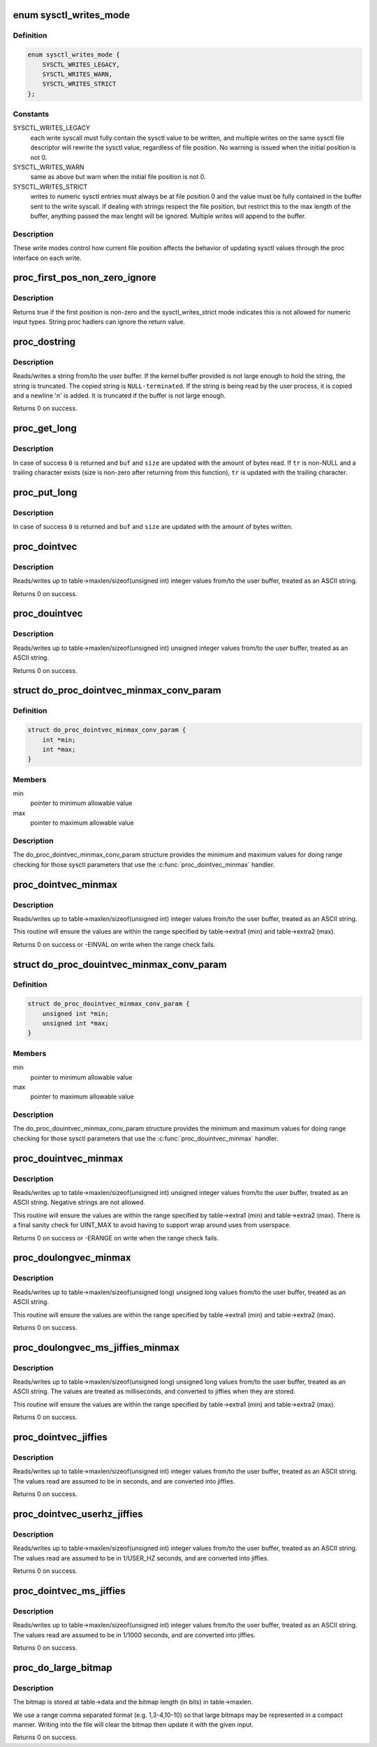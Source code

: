 .. -*- coding: utf-8; mode: rst -*-
.. src-file: kernel/sysctl.c

.. _`sysctl_writes_mode`:

enum sysctl_writes_mode
=======================

.. c:type:: enum sysctl_writes_mode

    supported sysctl write modes

.. _`sysctl_writes_mode.definition`:

Definition
----------

.. code-block:: c

    enum sysctl_writes_mode {
        SYSCTL_WRITES_LEGACY,
        SYSCTL_WRITES_WARN,
        SYSCTL_WRITES_STRICT
    };

.. _`sysctl_writes_mode.constants`:

Constants
---------

SYSCTL_WRITES_LEGACY
    each write syscall must fully contain the sysctl value
    to be written, and multiple writes on the same sysctl file descriptor
    will rewrite the sysctl value, regardless of file position. No warning
    is issued when the initial position is not 0.

SYSCTL_WRITES_WARN
    same as above but warn when the initial file position is
    not 0.

SYSCTL_WRITES_STRICT
    writes to numeric sysctl entries must always be at
    file position 0 and the value must be fully contained in the buffer
    sent to the write syscall. If dealing with strings respect the file
    position, but restrict this to the max length of the buffer, anything
    passed the max lenght will be ignored. Multiple writes will append
    to the buffer.

.. _`sysctl_writes_mode.description`:

Description
-----------

These write modes control how current file position affects the behavior of
updating sysctl values through the proc interface on each write.

.. _`proc_first_pos_non_zero_ignore`:

proc_first_pos_non_zero_ignore
==============================

.. c:function:: bool proc_first_pos_non_zero_ignore(loff_t *ppos, struct ctl_table *table)

    check if firs position is allowed

    :param loff_t \*ppos:
        file position

    :param struct ctl_table \*table:
        the sysctl table

.. _`proc_first_pos_non_zero_ignore.description`:

Description
-----------

Returns true if the first position is non-zero and the sysctl_writes_strict
mode indicates this is not allowed for numeric input types. String proc
hadlers can ignore the return value.

.. _`proc_dostring`:

proc_dostring
=============

.. c:function:: int proc_dostring(struct ctl_table *table, int write, void __user *buffer, size_t *lenp, loff_t *ppos)

    read a string sysctl

    :param struct ctl_table \*table:
        the sysctl table

    :param int write:
        \ ``TRUE``\  if this is a write to the sysctl file

    :param void __user \*buffer:
        the user buffer

    :param size_t \*lenp:
        the size of the user buffer

    :param loff_t \*ppos:
        file position

.. _`proc_dostring.description`:

Description
-----------

Reads/writes a string from/to the user buffer. If the kernel
buffer provided is not large enough to hold the string, the
string is truncated. The copied string is \ ``NULL-terminated``\ .
If the string is being read by the user process, it is copied
and a newline '\n' is added. It is truncated if the buffer is
not large enough.

Returns 0 on success.

.. _`proc_get_long`:

proc_get_long
=============

.. c:function:: int proc_get_long(char **buf, size_t *size, unsigned long *val, bool *neg, const char *perm_tr, unsigned perm_tr_len, char *tr)

    reads an ASCII formatted integer from a user buffer

    :param char \*\*buf:
        a kernel buffer

    :param size_t \*size:
        size of the kernel buffer

    :param unsigned long \*val:
        this is where the number will be stored

    :param bool \*neg:
        set to \ ``TRUE``\  if number is negative

    :param const char \*perm_tr:
        a vector which contains the allowed trailers

    :param unsigned perm_tr_len:
        size of the perm_tr vector

    :param char \*tr:
        pointer to store the trailer character

.. _`proc_get_long.description`:

Description
-----------

In case of success \ ``0``\  is returned and \ ``buf``\  and \ ``size``\  are updated with
the amount of bytes read. If \ ``tr``\  is non-NULL and a trailing
character exists (size is non-zero after returning from this
function), \ ``tr``\  is updated with the trailing character.

.. _`proc_put_long`:

proc_put_long
=============

.. c:function:: int proc_put_long(void __user **buf, size_t *size, unsigned long val, bool neg)

    converts an integer to a decimal ASCII formatted string

    :param void __user \*\*buf:
        the user buffer

    :param size_t \*size:
        the size of the user buffer

    :param unsigned long val:
        the integer to be converted

    :param bool neg:
        sign of the number, \ ``TRUE``\  for negative

.. _`proc_put_long.description`:

Description
-----------

In case of success \ ``0``\  is returned and \ ``buf``\  and \ ``size``\  are updated with
the amount of bytes written.

.. _`proc_dointvec`:

proc_dointvec
=============

.. c:function:: int proc_dointvec(struct ctl_table *table, int write, void __user *buffer, size_t *lenp, loff_t *ppos)

    read a vector of integers

    :param struct ctl_table \*table:
        the sysctl table

    :param int write:
        \ ``TRUE``\  if this is a write to the sysctl file

    :param void __user \*buffer:
        the user buffer

    :param size_t \*lenp:
        the size of the user buffer

    :param loff_t \*ppos:
        file position

.. _`proc_dointvec.description`:

Description
-----------

Reads/writes up to table->maxlen/sizeof(unsigned int) integer
values from/to the user buffer, treated as an ASCII string.

Returns 0 on success.

.. _`proc_douintvec`:

proc_douintvec
==============

.. c:function:: int proc_douintvec(struct ctl_table *table, int write, void __user *buffer, size_t *lenp, loff_t *ppos)

    read a vector of unsigned integers

    :param struct ctl_table \*table:
        the sysctl table

    :param int write:
        \ ``TRUE``\  if this is a write to the sysctl file

    :param void __user \*buffer:
        the user buffer

    :param size_t \*lenp:
        the size of the user buffer

    :param loff_t \*ppos:
        file position

.. _`proc_douintvec.description`:

Description
-----------

Reads/writes up to table->maxlen/sizeof(unsigned int) unsigned integer
values from/to the user buffer, treated as an ASCII string.

Returns 0 on success.

.. _`do_proc_dointvec_minmax_conv_param`:

struct do_proc_dointvec_minmax_conv_param
=========================================

.. c:type:: struct do_proc_dointvec_minmax_conv_param

    \ :c:func:`proc_dointvec_minmax`\  range checking structure

.. _`do_proc_dointvec_minmax_conv_param.definition`:

Definition
----------

.. code-block:: c

    struct do_proc_dointvec_minmax_conv_param {
        int *min;
        int *max;
    }

.. _`do_proc_dointvec_minmax_conv_param.members`:

Members
-------

min
    pointer to minimum allowable value

max
    pointer to maximum allowable value

.. _`do_proc_dointvec_minmax_conv_param.description`:

Description
-----------

The do_proc_dointvec_minmax_conv_param structure provides the
minimum and maximum values for doing range checking for those sysctl
parameters that use the \ :c:func:`proc_dointvec_minmax`\  handler.

.. _`proc_dointvec_minmax`:

proc_dointvec_minmax
====================

.. c:function:: int proc_dointvec_minmax(struct ctl_table *table, int write, void __user *buffer, size_t *lenp, loff_t *ppos)

    read a vector of integers with min/max values

    :param struct ctl_table \*table:
        the sysctl table

    :param int write:
        \ ``TRUE``\  if this is a write to the sysctl file

    :param void __user \*buffer:
        the user buffer

    :param size_t \*lenp:
        the size of the user buffer

    :param loff_t \*ppos:
        file position

.. _`proc_dointvec_minmax.description`:

Description
-----------

Reads/writes up to table->maxlen/sizeof(unsigned int) integer
values from/to the user buffer, treated as an ASCII string.

This routine will ensure the values are within the range specified by
table->extra1 (min) and table->extra2 (max).

Returns 0 on success or -EINVAL on write when the range check fails.

.. _`do_proc_douintvec_minmax_conv_param`:

struct do_proc_douintvec_minmax_conv_param
==========================================

.. c:type:: struct do_proc_douintvec_minmax_conv_param

    \ :c:func:`proc_douintvec_minmax`\  range checking structure

.. _`do_proc_douintvec_minmax_conv_param.definition`:

Definition
----------

.. code-block:: c

    struct do_proc_douintvec_minmax_conv_param {
        unsigned int *min;
        unsigned int *max;
    }

.. _`do_proc_douintvec_minmax_conv_param.members`:

Members
-------

min
    pointer to minimum allowable value

max
    pointer to maximum allowable value

.. _`do_proc_douintvec_minmax_conv_param.description`:

Description
-----------

The do_proc_douintvec_minmax_conv_param structure provides the
minimum and maximum values for doing range checking for those sysctl
parameters that use the \ :c:func:`proc_douintvec_minmax`\  handler.

.. _`proc_douintvec_minmax`:

proc_douintvec_minmax
=====================

.. c:function:: int proc_douintvec_minmax(struct ctl_table *table, int write, void __user *buffer, size_t *lenp, loff_t *ppos)

    read a vector of unsigned ints with min/max values

    :param struct ctl_table \*table:
        the sysctl table

    :param int write:
        \ ``TRUE``\  if this is a write to the sysctl file

    :param void __user \*buffer:
        the user buffer

    :param size_t \*lenp:
        the size of the user buffer

    :param loff_t \*ppos:
        file position

.. _`proc_douintvec_minmax.description`:

Description
-----------

Reads/writes up to table->maxlen/sizeof(unsigned int) unsigned integer
values from/to the user buffer, treated as an ASCII string. Negative
strings are not allowed.

This routine will ensure the values are within the range specified by
table->extra1 (min) and table->extra2 (max). There is a final sanity
check for UINT_MAX to avoid having to support wrap around uses from
userspace.

Returns 0 on success or -ERANGE on write when the range check fails.

.. _`proc_doulongvec_minmax`:

proc_doulongvec_minmax
======================

.. c:function:: int proc_doulongvec_minmax(struct ctl_table *table, int write, void __user *buffer, size_t *lenp, loff_t *ppos)

    read a vector of long integers with min/max values

    :param struct ctl_table \*table:
        the sysctl table

    :param int write:
        \ ``TRUE``\  if this is a write to the sysctl file

    :param void __user \*buffer:
        the user buffer

    :param size_t \*lenp:
        the size of the user buffer

    :param loff_t \*ppos:
        file position

.. _`proc_doulongvec_minmax.description`:

Description
-----------

Reads/writes up to table->maxlen/sizeof(unsigned long) unsigned long
values from/to the user buffer, treated as an ASCII string.

This routine will ensure the values are within the range specified by
table->extra1 (min) and table->extra2 (max).

Returns 0 on success.

.. _`proc_doulongvec_ms_jiffies_minmax`:

proc_doulongvec_ms_jiffies_minmax
=================================

.. c:function:: int proc_doulongvec_ms_jiffies_minmax(struct ctl_table *table, int write, void __user *buffer, size_t *lenp, loff_t *ppos)

    read a vector of millisecond values with min/max values

    :param struct ctl_table \*table:
        the sysctl table

    :param int write:
        \ ``TRUE``\  if this is a write to the sysctl file

    :param void __user \*buffer:
        the user buffer

    :param size_t \*lenp:
        the size of the user buffer

    :param loff_t \*ppos:
        file position

.. _`proc_doulongvec_ms_jiffies_minmax.description`:

Description
-----------

Reads/writes up to table->maxlen/sizeof(unsigned long) unsigned long
values from/to the user buffer, treated as an ASCII string. The values
are treated as milliseconds, and converted to jiffies when they are stored.

This routine will ensure the values are within the range specified by
table->extra1 (min) and table->extra2 (max).

Returns 0 on success.

.. _`proc_dointvec_jiffies`:

proc_dointvec_jiffies
=====================

.. c:function:: int proc_dointvec_jiffies(struct ctl_table *table, int write, void __user *buffer, size_t *lenp, loff_t *ppos)

    read a vector of integers as seconds

    :param struct ctl_table \*table:
        the sysctl table

    :param int write:
        \ ``TRUE``\  if this is a write to the sysctl file

    :param void __user \*buffer:
        the user buffer

    :param size_t \*lenp:
        the size of the user buffer

    :param loff_t \*ppos:
        file position

.. _`proc_dointvec_jiffies.description`:

Description
-----------

Reads/writes up to table->maxlen/sizeof(unsigned int) integer
values from/to the user buffer, treated as an ASCII string.
The values read are assumed to be in seconds, and are converted into
jiffies.

Returns 0 on success.

.. _`proc_dointvec_userhz_jiffies`:

proc_dointvec_userhz_jiffies
============================

.. c:function:: int proc_dointvec_userhz_jiffies(struct ctl_table *table, int write, void __user *buffer, size_t *lenp, loff_t *ppos)

    read a vector of integers as 1/USER_HZ seconds

    :param struct ctl_table \*table:
        the sysctl table

    :param int write:
        \ ``TRUE``\  if this is a write to the sysctl file

    :param void __user \*buffer:
        the user buffer

    :param size_t \*lenp:
        the size of the user buffer

    :param loff_t \*ppos:
        pointer to the file position

.. _`proc_dointvec_userhz_jiffies.description`:

Description
-----------

Reads/writes up to table->maxlen/sizeof(unsigned int) integer
values from/to the user buffer, treated as an ASCII string.
The values read are assumed to be in 1/USER_HZ seconds, and
are converted into jiffies.

Returns 0 on success.

.. _`proc_dointvec_ms_jiffies`:

proc_dointvec_ms_jiffies
========================

.. c:function:: int proc_dointvec_ms_jiffies(struct ctl_table *table, int write, void __user *buffer, size_t *lenp, loff_t *ppos)

    read a vector of integers as 1 milliseconds

    :param struct ctl_table \*table:
        the sysctl table

    :param int write:
        \ ``TRUE``\  if this is a write to the sysctl file

    :param void __user \*buffer:
        the user buffer

    :param size_t \*lenp:
        the size of the user buffer

    :param loff_t \*ppos:
        the current position in the file

.. _`proc_dointvec_ms_jiffies.description`:

Description
-----------

Reads/writes up to table->maxlen/sizeof(unsigned int) integer
values from/to the user buffer, treated as an ASCII string.
The values read are assumed to be in 1/1000 seconds, and
are converted into jiffies.

Returns 0 on success.

.. _`proc_do_large_bitmap`:

proc_do_large_bitmap
====================

.. c:function:: int proc_do_large_bitmap(struct ctl_table *table, int write, void __user *buffer, size_t *lenp, loff_t *ppos)

    read/write from/to a large bitmap

    :param struct ctl_table \*table:
        the sysctl table

    :param int write:
        \ ``TRUE``\  if this is a write to the sysctl file

    :param void __user \*buffer:
        the user buffer

    :param size_t \*lenp:
        the size of the user buffer

    :param loff_t \*ppos:
        file position

.. _`proc_do_large_bitmap.description`:

Description
-----------

The bitmap is stored at table->data and the bitmap length (in bits)
in table->maxlen.

We use a range comma separated format (e.g. 1,3-4,10-10) so that
large bitmaps may be represented in a compact manner. Writing into
the file will clear the bitmap then update it with the given input.

Returns 0 on success.

.. This file was automatic generated / don't edit.

